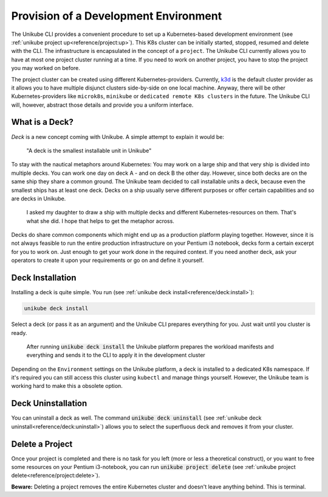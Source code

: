 ======================================
Provision of a Development Environment
======================================
The Unikube CLI provides a convenient procedure to set up a Kubernetes-based development environment
(see :ref:`unikube project up<reference/project:up>`). This K8s cluster can be initially started, stopped, resumed and
delete with the CLI. The infrastructure is encapsulated in the concept of a ``project``. The Unikube CLI currently
allows you to have at most one project cluster running at a time. If you need to work on another project, you have to
stop the project you may worked on before.

The project cluster can be created using different Kubernetes-providers. Currently, `k3d <https://k3d.io>`__ is the
default cluster provider as it allows you to have multiple disjunct clusters side-by-side on one local machine. Anyway,
there will be other Kubernetes-providers like ``microk8s``, ``minikube`` or ``dedicated remote K8s clusters`` in the
future. The Unikube CLI will, however, abstract those details and provide you a uniform interface.

What is a Deck?
===============
*Deck* is a new concept coming with Unikube. A simple attempt to explain it would be:

    "A deck is the smallest installable unit in Unikube"

To stay with the nautical metaphors around Kubernetes: You may work on a large ship and that very ship is divided into
multiple decks. You can work one day on deck A - and on deck B the other day. However, since both decks are on the same
ship they share a common ground.
The Unikube team decided to call installable units a deck, because even the smallest ships has at least one deck.
Decks on a ship usually serve different purposes or offer certain capabilities and so are decks in Unikube.

.. figure:: _static/img/project-unikube-ship.png

   I asked my daughter to draw a ship with multiple decks and different Kubernetes-resources on them. That's what she
   did. I hope that helps to get the metaphor across.

Decks do share common components which might end up as a production platform playing together. However, since
it is not always feasible to run the entire production infrastructure on your Pentium i3 notebook, decks form
a certain excerpt for you to work on. Just enough to get your work done in the required context. If you need another
deck, ask your operators to create it upon your requirements or go on and define it yourself.

Deck Installation
=================
Installing a deck is quite simple. You run (see :ref:`unikube deck install<reference/deck:install>`):

.. code-block:: shell

   unikube deck install

Select a deck (or pass it as an argument) and the Unikube CLI prepares everything for you. Just wait until you cluster
is ready.

.. figure:: _static/img/project-unikube-install.png

   After running :code:`unikube deck install` the Unikube platform prepares the workload manifests and everything and
   sends it to the CLI to apply it in the development cluster

Depending on the ``Environment`` settings on the Unikube platform, a deck is installed to a dedicated K8s namespace.
If it's required you can still access this cluster using ``kubectl`` and manage things yourself. However, the Unikube
team is working hard to make this a obsolete option.

Deck Uninstallation
===================
You can uninstall a deck as well. The command :code:`unikube deck uninstall`
(see :ref:`unikube deck uninstall<reference/deck:uninstall>`) allows you to select the superfluous deck and removes
it from your cluster.

Delete a Project
================
Once your project is completed and there is no task for you left (more or less a theoretical construct), or
you want to free some resources on your Pentium i3-notebook, you can run :code:`unikube project delete`
(see :ref:`unikube project delete<reference/project:delete>`).

**Beware:** Deleting a project removes the entire Kubernetes cluster and doesn't leave anything behind. This is
terminal.
